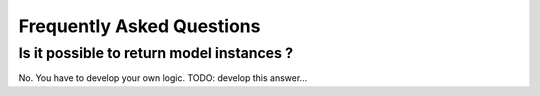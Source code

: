 Frequently Asked Questions
==========================

Is it possible to return model instances ?
------------------------------------------
No. You have to develop your own logic.
TODO: develop this answer...
